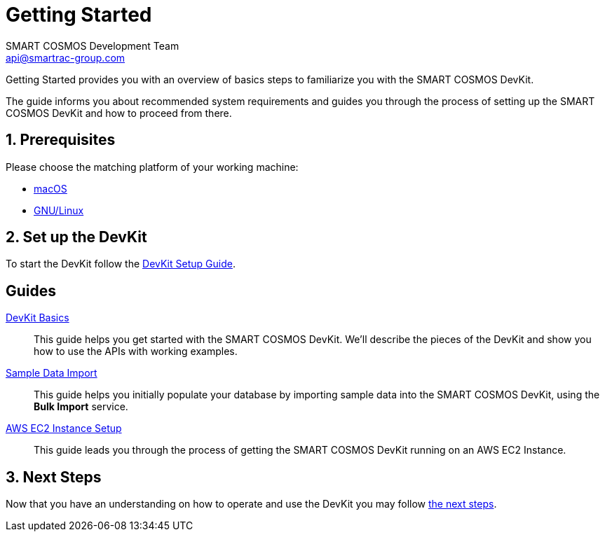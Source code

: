 :title: Getting Started
:Author: SMART COSMOS Development Team
:Email: api@smartrac-group.com
:numbered:
:linkattrs:

= Getting Started

Getting Started provides you with an overview of basics steps to familiarize you
with the SMART COSMOS DevKit.

The guide informs you about recommended system requirements and guides you through the
process of setting up the SMART COSMOS DevKit and how to proceed from there.

== Prerequisites

Please choose the matching platform of your working machine:

* link:prerequisites.adoc#macOS[macOS]
* link:prerequisites.adoc#linux[GNU/Linux]

== Set up the DevKit

To start the DevKit follow the
link:install-devkit.adoc[DevKit Setup Guide].


[guides]
== Guides

link:devkit-basics/README.adoc[DevKit Basics]::
This guide helps you get started with the SMART COSMOS DevKit. We'll
describe the pieces of the DevKit and show you how to use the APIs with working
examples.

link:sample-data/README.adoc[Sample Data Import]::
This guide helps you initially populate your database by importing
sample data into the SMART COSMOS DevKit, using the **Bulk Import**
service.

link:ec2instance/README.adoc[AWS EC2 Instance Setup]::
This guide leads you through the process of getting the SMART COSMOS DevKit
running on an AWS EC2 Instance.


== Next Steps
Now that you have an understanding on how to operate and use
the DevKit you may follow link:../README.adoc#nextSteps[the next steps].

